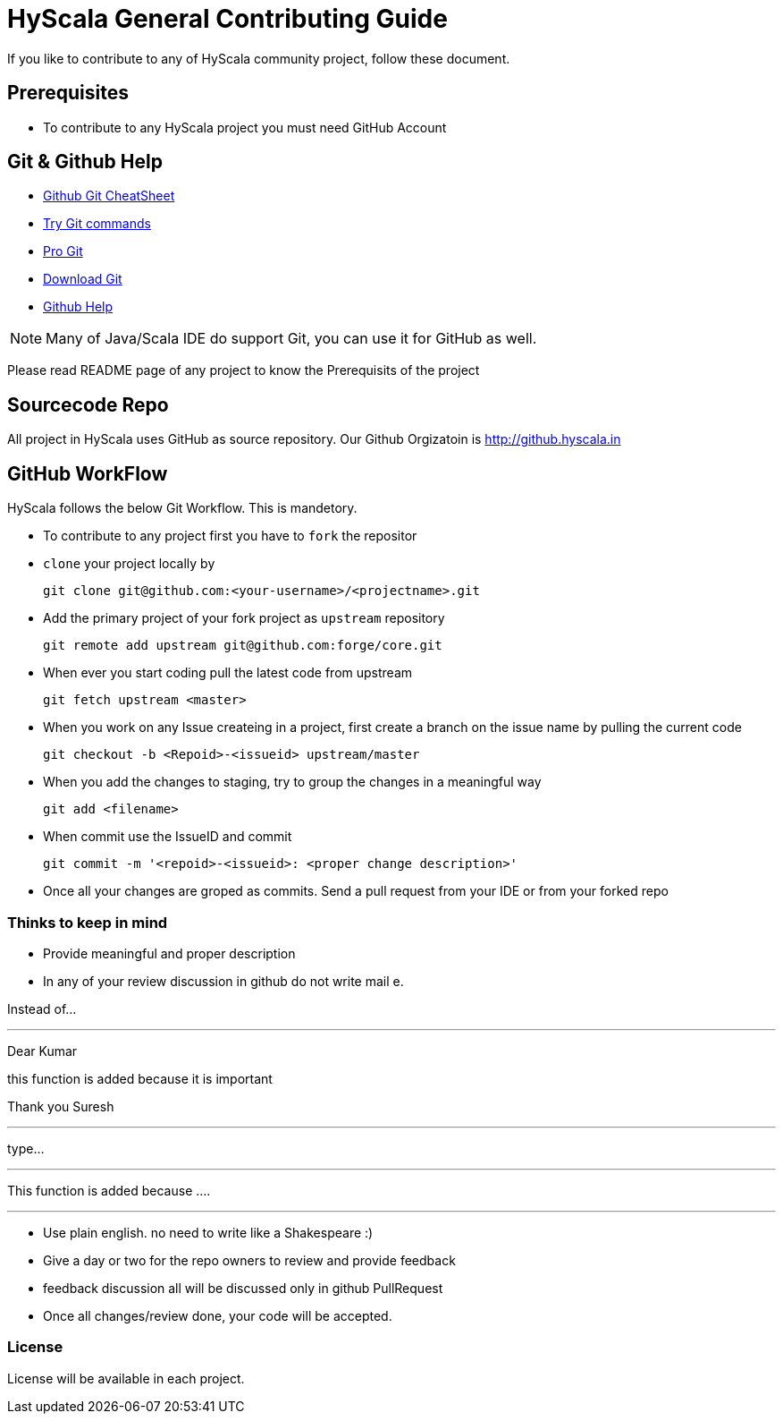 = HyScala General Contributing Guide

If you like to contribute to any of HyScala community project, follow these document.

== Prerequisites

* To contribute to any HyScala project you must need GitHub Account

== Git & Github Help

* https://services.github.com/on-demand/downloads/github-git-cheat-sheet.pdf[Github Git CheatSheet]
* https://try.github.io/levels/1/challenges/1[Try Git commands]
* https://git-scm.com/book/en/v2[Pro Git]
* https://git-scm.com/download[Download Git]
* https://help.github.com[Github Help]

NOTE: Many of Java/Scala IDE do support Git, you can use it for GitHub as well.

Please read README page of any project to know the Prerequisits of the project

== Sourcecode Repo

All project in HyScala uses GitHub as source repository. Our Github Orgizatoin is http://github.hyscala.in

 

== GitHub WorkFlow

HyScala follows the below Git Workflow. This is mandetory. 

* To contribute to any project first you have to `fork` the repositor 

* `clone` your project locally by 

     git clone git@github.com:<your-username>/<projectname>.git


* Add the primary project of your fork project as `upstream` repository 

     git remote add upstream git@github.com:forge/core.git
     
* When ever you start coding pull the latest code from upstream

     git fetch upstream <master>
     
* When you work on any Issue createing in a project, first create a branch on the issue name by pulling the current code

     git checkout -b <Repoid>-<issueid> upstream/master
     
* When you add the changes to staging, try to group the changes in a meaningful way

     git add <filename>

* When commit use the IssueID and commit

     git commit -m '<repoid>-<issueid>: <proper change description>'
     
* Once all your changes are groped as commits. Send a pull request from your IDE or from your forked repo


=== Thinks to keep in mind

* Provide meaningful and proper description
* In any of your review discussion in github do not write mail  e.

Instead of...

---

Dear Kumar

this function is added because it is important

Thank you
Suresh

---

type...

---

This function is added because .... 

---

* Use plain english. no need to write like a Shakespeare :)
* Give a day or two for the repo owners to review and provide feedback 
* feedback discussion all will be discussed only in github PullRequest
* Once all changes/review done, your code will be accepted. 


=== License

License will be available in each project. 


